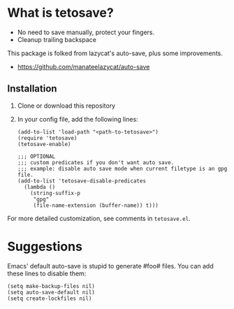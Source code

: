 *  What is tetosave?

- No need to save manually, protect your fingers.
- Cleanup trailing backspace

This package is folked from lazycat's auto-save, plus some improvements.

- https://github.com/manateelazycat/auto-save

**  Installation

1. Clone or download this repository

2. In your config file, add the following lines:

   #+BEGIN_SRC elisp
     (add-to-list 'load-path "<path-to-tetosave>")
     (require 'tetosave)
     (tetosave-enable)

     ;;; OPTIONAL
     ;;; custom predicates if you don't want auto save.
     ;;; example: disable auto save mode when current filetype is an gpg file.
     (add-to-list 'tetosave-disable-predicates
	   (lambda ()
	     (string-suffix-p
	      "gpg"
	      (file-name-extension (buffer-name)) t)))
   #+END_SRC

For more detailed customization, see comments in =tetosave.el=.

* Suggestions

Emacs' default auto-save is stupid to generate #foo# files. You can add these lines to disable them:

#+BEGIN_SRC elisp
  (setq make-backup-files nil)
  (setq auto-save-default nil)
  (setq create-lockfiles nil)
#+END_SRC
